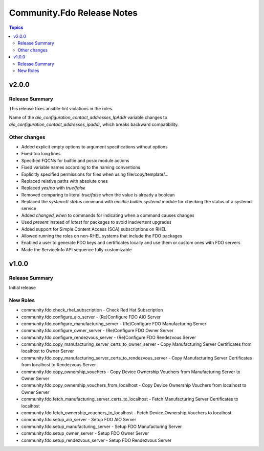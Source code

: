 ===========================
Community.Fdo Release Notes
===========================

.. contents:: Topics

v2.0.0
======

Release Summary
---------------

This release fixes ansible-lint violations in the roles.

Name of the `aio_configuration_contact_addresses_IpAddr` variable changes to `aio_configuration_contact_addresses_ipaddr`,
which breaks backward compatibility.

Other changes
-------------

- Added explicit empty options to argument specifications without options
- Fixed too long lines
- Specified FQCNs for builtin and posix module actions
- Fixed variable names according to the naming conventions
- Explicitly specified permissions for files when using file/copy/template/...
- Replaced relative paths with absolute ones
- Replaced `yes/no` with `true/false`
- Removed comparing to literal `true/false` when the value is already a boolean
- Replaced the `systemctl status` command with `ansible.builtin.systemd` module for checking the status of a systemd service
- Added `changed_when` to commands for indicating when a command causes changes
- Used `present` instead of `latest` for packages to avoid inadvertent upgrades
- Added support for Simple Content Access (SCA) subscriptions on RHEL
- Allowed running the roles on non-RHEL systems that include the FDO packages
- Enabled a user to generate FDO keys and certificates locally and use them or custom ones with FDO servers
- Made the ServiceInfo API sequence fully customizable

v1.0.0
======

Release Summary
---------------

Initial release

New Roles
---------

- community.fdo.check_rhel_subscription - Check Red Hat Subscription
- community.fdo.configure_aio_server - (Re)Configure FDO AIO Server
- community.fdo.configure_manufacturing_server - (Re)Configure FDO Manufacturing Server
- community.fdo.configure_owner_server - (Re)Configure FDO Owner Server
- community.fdo.configure_rendezvous_server - (Re)Configure FDO Rendezvous Server
- community.fdo.copy_manufacturing_server_certs_to_owner_server - Copy Manufacturing Server Certificates from localhost to Owner Server
- community.fdo.copy_manufacturing_server_certs_to_rendezvous_server - Copy Manufacturing Server Certificates from localhost to Rendezvous Server
- community.fdo.copy_ownership_vouchers - Copy Device Ownership Vouchers from Manufacturing Server to Owner Server
- community.fdo.copy_ownership_vouchers_from_localhost - Copy Device Ownership Vouchers from localhost to Owner Server
- community.fdo.fetch_manufacturing_server_certs_to_localhost - Fetch Manufacturing Server Certificates to localhost
- community.fdo.fetch_ownership_vouchers_to_localhost - Fetch Device Ownership Vouchers to localhost
- community.fdo.setup_aio_server - Setup FDO AIO Server
- community.fdo.setup_manufacturing_server - Setup FDO Manufacturing Server
- community.fdo.setup_owner_server - Setup FDO Owner Server
- community.fdo.setup_rendezvous_server - Setup FDO Rendezvous Server
